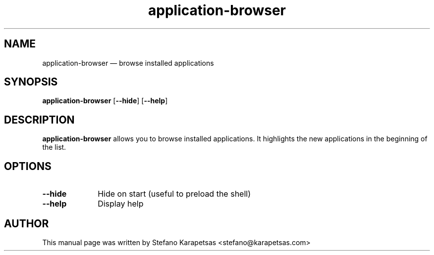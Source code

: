 .TH "application-browser" "1" 
.SH "NAME" 
application-browser \(em  browse installed applications 
.SH "SYNOPSIS" 
.PP 
\fBapplication-browser\fR [\fB\-\-hide\fP]  [\fB\-\-help\fP]  
.SH "DESCRIPTION" 
.PP 
\fBapplication-browser\fR allows you to browse installed applications. It
highlights the new applications in the beginning of the list. 
.SH "OPTIONS" 
.IP "\fB\-\-hide\fP" 10 
Hide on start (useful to preload the shell) 
.IP "\fB\-\-help\fP" 10 
Display help 
.SH "AUTHOR" 
.PP 
This manual page was written by Stefano Karapetsas <stefano@karapetsas.com>
